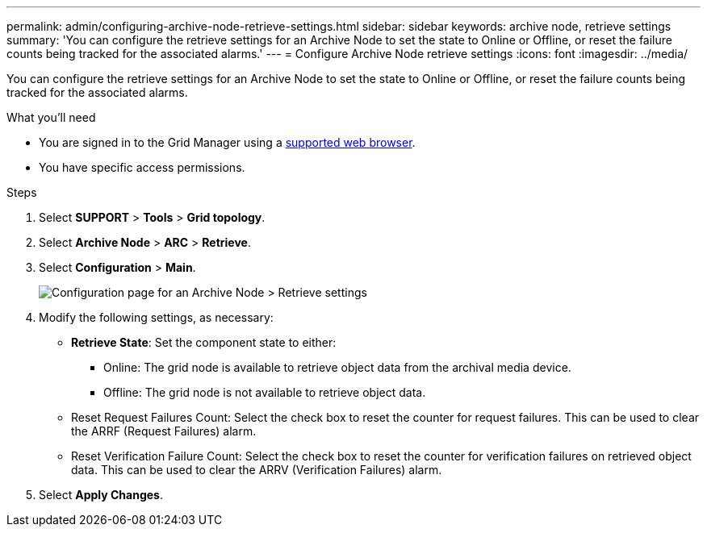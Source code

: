 ---
permalink: admin/configuring-archive-node-retrieve-settings.html
sidebar: sidebar
keywords: archive node, retrieve settings
summary: 'You can configure the retrieve settings for an Archive Node to set the state to Online or Offline, or reset the failure counts being tracked for the associated alarms.'
---
= Configure Archive Node retrieve settings
:icons: font
:imagesdir: ../media/

[.lead]
You can configure the retrieve settings for an Archive Node to set the state to Online or Offline, or reset the failure counts being tracked for the associated alarms.

.What you'll need

* You are signed in to the Grid Manager using a xref:../admin/web-browser-requirements.adoc[supported web browser].
* You have specific access permissions.

.Steps

. Select *SUPPORT* > *Tools* > *Grid topology*.
. Select *Archive Node* > *ARC* > *Retrieve*.
. Select *Configuration* > *Main*.
+
image::../media/archive_node_retreive.gif[Configuration page for an Archive Node > Retrieve settings]

. Modify the following settings, as necessary:
 ** *Retrieve State*: Set the component state to either:
  *** Online: The grid node is available to retrieve object data from the archival media device.
  *** Offline: The grid node is not available to retrieve object data.
 ** Reset Request Failures Count: Select the check box to reset the counter for request failures. This can be used to clear the ARRF (Request Failures) alarm.
 ** Reset Verification Failure Count: Select the check box to reset the counter for verification failures on retrieved object data. This can be used to clear the ARRV (Verification Failures) alarm.
. Select *Apply Changes*.
